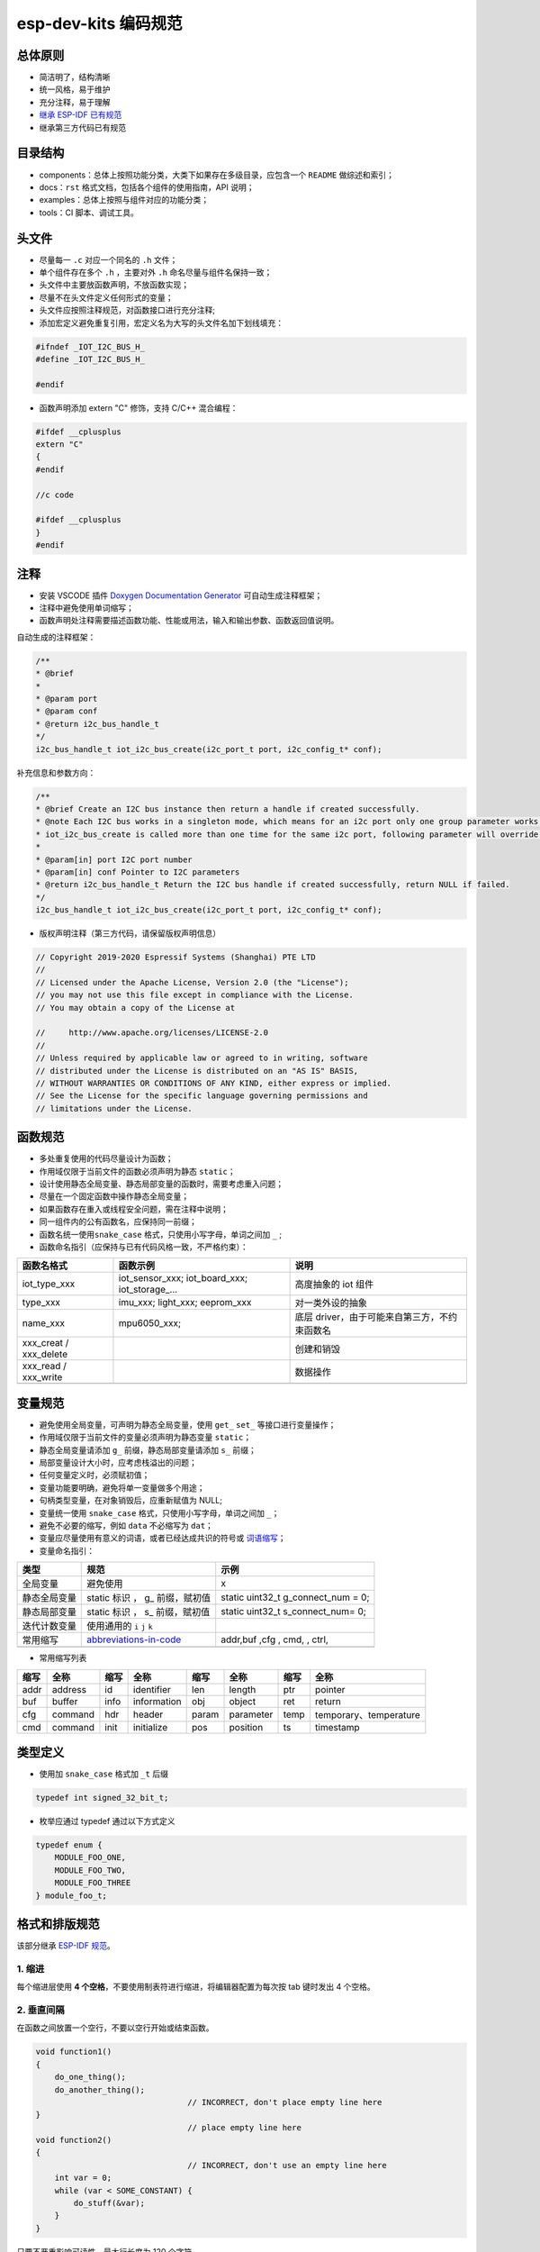 esp-dev-kits 编码规范
=========================

总体原则
--------

-  简洁明了，结构清晰
-  统一风格，易于维护
-  充分注释，易于理解
-  `继承 ESP-IDF 已有规范 <https://docs.espressif.com/projects/esp-idf/en/latest/esp32/contribute/style-guide.html>`_
-  继承第三方代码已有规范

目录结构
--------

-  components：总体上按照功能分类，大类下如果存在多级目录，应包含一个 ``README``
   做综述和索引；
-  docs：``rst`` 格式文档，包括各个组件的使用指南，API 说明；
-  examples：总体上按照与组件对应的功能分类；
-  tools：CI 脚本、调试工具。

头文件
------

-  尽量每一 ``.c`` 对应一个同名的 ``.h`` 文件；

-  单个组件存在多个 ``.h`` ，主要对外 ``.h`` 命名尽量与组件名保持一致；

-  头文件中主要放函数声明，不放函数实现；

-  尽量不在头文件定义任何形式的变量；

-  头文件应按照注释规范，对函数接口进行充分注释;

-  添加宏定义避免重复引用，宏定义名为大写的头文件名加下划线填充：

.. code:: c

    #ifndef _IOT_I2C_BUS_H_
    #define _IOT_I2C_BUS_H_

    #endif


-  函数声明添加 extern "C" 修饰，支持 C/C++ 混合编程：

.. code:: c

    #ifdef __cplusplus
    extern "C"
    {
    #endif

    //c code

    #ifdef __cplusplus
    }
    #endif



注释
----

-  安装 VSCODE 插件 `Doxygen Documentation Generator <https://marketplace.visualstudio.com/items?itemName=cschlosser.doxdocgen>`__
   可自动生成注释框架；

-  注释中避免使用单词缩写；

-  函数声明处注释需要描述函数功能、性能或用法，输入和输出参数、函数返回值说明。

自动生成的注释框架：

.. code:: c

    /**
    * @brief 
    * 
    * @param port 
    * @param conf 
    * @return i2c_bus_handle_t 
    */
    i2c_bus_handle_t iot_i2c_bus_create(i2c_port_t port, i2c_config_t* conf);


补充信息和参数方向：

.. code:: c

    /**
    * @brief Create an I2C bus instance then return a handle if created successfully. 
    * @note Each I2C bus works in a singleton mode, which means for an i2c port only one group parameter works. When
    * iot_i2c_bus_create is called more than one time for the same i2c port, following parameter will override the previous one.
    * 
    * @param[in] port I2C port number
    * @param[in] conf Pointer to I2C parameters
    * @return i2c_bus_handle_t Return the I2C bus handle if created successfully, return NULL if failed. 
    */
    i2c_bus_handle_t iot_i2c_bus_create(i2c_port_t port, i2c_config_t* conf);
  

-  版权声明注释（第三方代码，请保留版权声明信息）

.. code:: c

    // Copyright 2019-2020 Espressif Systems (Shanghai) PTE LTD
    //
    // Licensed under the Apache License, Version 2.0 (the "License");
    // you may not use this file except in compliance with the License.
    // You may obtain a copy of the License at

    //     http://www.apache.org/licenses/LICENSE-2.0
    //
    // Unless required by applicable law or agreed to in writing, software
    // distributed under the License is distributed on an "AS IS" BASIS,
    // WITHOUT WARRANTIES OR CONDITIONS OF ANY KIND, either express or implied.
    // See the License for the specific language governing permissions and
    // limitations under the License.

函数规范
--------

-  多处重复使用的代码尽量设计为函数；
-  作用域仅限于当前文件的函数必须声明为静态 ``static``；
-  设计使用静态全局变量、静态局部变量的函数时，需要考虑重入问题；
-  尽量在一个固定函数中操作静态全局变量；
-  如果函数存在重入或线程安全问题，需在注释中说明；
-  同一组件内的公有函数名，应保持同一前缀；
-  函数名统一使用\ ``snake_case`` 格式，只使用小写字母，单词之间加 ``_`` ;
-  函数命名指引（应保持与已有代码风格一致，不严格约束）：

+----------------------------+--------------------------------------------------------------+---------------------------------------------------------------------------+
| 函数名格式                 | 函数示例                                                     | 说明                                                                      |
+============================+==============================================================+===========================================================================+
| iot\_type\_xxx             | iot\_sensor\_xxx; iot\_board\_xxx; iot\_storage\_...         | 高度抽象的 iot 组件                                                       |
+----------------------------+--------------------------------------------------------------+---------------------------------------------------------------------------+
| type\_xxx                  | imu\_xxx; light\_xxx; eeprom\_xxx                            | 对一类外设的抽象                                                          |
+----------------------------+--------------------------------------------------------------+---------------------------------------------------------------------------+
| name\_xxx                  | mpu6050\_xxx;                                                | 底层 driver，由于可能来自第三方，不约束函数名                             |
+----------------------------+--------------------------------------------------------------+---------------------------------------------------------------------------+
| xxx\_creat / xxx\_delete   |                                                              | 创建和销毁                                                                |
+----------------------------+--------------------------------------------------------------+---------------------------------------------------------------------------+
| xxx\_read / xxx\_write     |                                                              | 数据操作                                                                  |
+----------------------------+--------------------------------------------------------------+---------------------------------------------------------------------------+
+----------------------------+--------------------------------------------------------------+---------------------------------------------------------------------------+

变量规范
--------

-  避免使用全局变量，可声明为静态全局变量，使用 ``get_`` ``set_``
   等接口进行变量操作；
-  作用域仅限于当前文件的变量必须声明为静态变量 ``static``；
-  静态全局变量请添加 ``g_`` 前缀，静态局部变量请添加 ``s_`` 前缀；
-  局部变量设计大小时，应考虑栈溢出的问题；
-  任何变量定义时，必须赋初值；
-  变量功能要明确，避免将单一变量做多个用途；
-  句柄类型变量，在对象销毁后，应重新赋值为 NULL;
-  变量统一使用 ``snake_case`` 格式，只使用小写字母，单词之间加 ``_``；
-  避免不必要的缩写，例如 ``data`` 不必缩写为 ``dat``；
-  变量应尽量使用有意义的词语，或者已经达成共识的符号或 `词语缩写 <https://github.com/kisvegabor/abbreviations-in-code>`__；
-  变量命名指引：

+----------------+-----------------------------------------------------------------------------------+-----------------------------------------+
| 类型           | 规范                                                                              | 示例                                    |
+================+===================================================================================+=========================================+
| 全局变量       | 避免使用                                                                          | x                                       |
+----------------+-----------------------------------------------------------------------------------+-----------------------------------------+
| 静态全局变量   | static 标识 ， g\_ 前缀，赋初值                                                   | static uint32\_t g\_connect\_num = 0;   |
+----------------+-----------------------------------------------------------------------------------+-----------------------------------------+
| 静态局部变量   | static 标识 ， s\_ 前缀，赋初值                                                   | static uint32\_t s\_connect\_num= 0;    |
+----------------+-----------------------------------------------------------------------------------+-----------------------------------------+
| 迭代计数变量   | 使用通用的 ``i`` ``j`` ``k``                                                      |                                         |
+----------------+-----------------------------------------------------------------------------------+-----------------------------------------+
| 常用缩写       | `abbreviations-in-code <https://github.com/kisvegabor/abbreviations-in-code>`__   | addr,buf ,cfg , cmd, , ctrl,            |
+----------------+-----------------------------------------------------------------------------------+-----------------------------------------+
+----------------+-----------------------------------------------------------------------------------+-----------------------------------------+

-  常用缩写列表

+--------+-----------+--------+---------------+---------+-------------+--------+--------------------------+
| 缩写   | 全称      | 缩写   | 全称          | 缩写    | 全称        | 缩写   | 全称                     |
+========+===========+========+===============+=========+=============+========+==========================+
| addr   | address   | id     | identifier    | len     | length      | ptr    | pointer                  |
+--------+-----------+--------+---------------+---------+-------------+--------+--------------------------+
| buf    | buffer    | info   | information   | obj     | object      | ret    | return                   |
+--------+-----------+--------+---------------+---------+-------------+--------+--------------------------+
| cfg    | command   | hdr    | header        | param   | parameter   | temp   | temporary、temperature   |
+--------+-----------+--------+---------------+---------+-------------+--------+--------------------------+
| cmd    | command   | init   | initialize    | pos     | position    | ts     | timestamp                |
+--------+-----------+--------+---------------+---------+-------------+--------+--------------------------+

类型定义
--------

-  使用加 ``snake_case`` 格式加 ``_t`` 后缀

.. code:: c

    typedef int signed_32_bit_t;

-  枚举应通过 typedef 通过以下方式定义

.. code:: c

    typedef enum { 
        MODULE_FOO_ONE,
        MODULE_FOO_TWO,
        MODULE_FOO_THREE 
    } module_foo_t;

格式和排版规范
--------------

该部分继承 `ESP-IDF 规范 <https://docs.espressif.com/projects/esp-idf/en/latest/esp32/contribute/style-guide.html>`_。

1. 缩进
~~~~~~~

每个缩进层使用 **4 个空格**，不要使用制表符进行缩进，将编辑器配置为每次按 tab 键时发出 4 个空格。

2. 垂直间隔
~~~~~~~~~~~

在函数之间放置一个空行，不要以空行开始或结束函数。

.. code:: c

    void function1()
    {
        do_one_thing();
        do_another_thing();
                                    // INCORRECT, don't place empty line here
    }
                                    // place empty line here
    void function2()
    {
                                    // INCORRECT, don't use an empty line here
        int var = 0;
        while (var < SOME_CONSTANT) {
            do_stuff(&var);
        }
    }

只要不严重影响可读性，最大行长度为 120 个字符。

3. 水平间隔
~~~~~~~~~~~

总是在条件和循环关键字之后添加单个空格。

.. code:: c

    if (condition) {    // correct
        // ...
    }

    switch (n) {        // correct
        case 0:
            // ...
    }

    for(int i = 0; i < CONST; ++i) {    // INCORRECT
        // ...
    }

在二元操作符两端添加单个空格，一元运算符不需要空格，可以在乘法运算符和除法运算符之间省略空格。

.. code:: c

    const int y = y0 + (x - x0) * (y1 - y0) / (x1 - x0);    // correct

    const int y = y0 + (x - x0)*(y1 - y0)/(x1 - x0);        // also okay

    int y_cur = -y;                                         // correct
    ++y_cur;

    const int y = y0+(x-x0)*(y1-y0)/(x1-x0);                // INCORRECT

``.`` 和 ``->`` 操作符的周围不需要任何空格。

有时，在一行中添加水平间隔有助于提高代码的可读性。如下，可以添加空格来对齐函数参数:

.. code:: c

    gpio_matrix_in(PIN_CAM_D6,   I2S0I_DATA_IN14_IDX, false);
    gpio_matrix_in(PIN_CAM_D7,   I2S0I_DATA_IN15_IDX, false);
    gpio_matrix_in(PIN_CAM_HREF, I2S0I_H_ENABLE_IDX,  false);
    gpio_matrix_in(PIN_CAM_PCLK, I2S0I_DATA_IN15_IDX, false);

-  但是请注意，如果有人添加了一个新行，第一个参数是一个更长的标识符（例如PIN\_CAM\_VSYNC），它将不适合。因为必须重新对齐其他行，这添加了无意义的更改。因此，尽量少使用这种对齐，特别是如果您希望稍后将新行添加到这列中。
-  不要使用制表符进行水平对齐，不要在行尾添加尾随空格。

4. 括号
~~~~~~~

函数定义的大括号应该在单独的行上。

.. code:: c

    // This is correct:
    void function(int arg)
    {

    }

    // NOT like this:
    void function(int arg) {

    }

在函数中，将左大括号与条件语句和循环语句放在同一行。

.. code:: c

    if (condition) {
        do_one();
    } else if (other_condition) {
        do_two();
    }

5. 注释
~~~~~~~

``//`` 用于单行注释。对于多行注释，可以在每行上使用 ``//`` 或 ``/ * * /`` 块注释。

虽然与格式没有直接关系，但下面是一些关于有效使用注释的注意事项。

-  不要使用一个注释来禁用某些功能。

.. code:: c

    void init_something()
    {
        setup_dma();
        // load_resources();                // WHY is this thing commented, asks the reader?
        start_timer();
    }

-  如果不再需要某些代码，则将其完全删除。如果你需要，你可以随时在 git 历史中查找这个文件。如果您因为临时原因而禁用某些调用，并打算在将来恢复它，则在相邻行上添加解释。

.. code:: c

    void init_something()
    {
        setup_dma();
        // TODO: we should load resources here, but loader is not fully integrated yet.
        // load_resources();
        start_timer();
    }

-  ``#if 0 ... #endif`` 块也是如此。如果不使用，请完全删除代码块。否则，添加注释以解释为什么禁用该块。不要使用 ``#if 0 ... #endif`` 或注释来存储将来可能需要的代码段。

-  不要添加有关作者和更改日期的琐碎注释。您总是可以查找谁使用 git 修改了任何给定的行。例如，此注释在不添加任何有用信息的情况下，使代码混乱不堪：

.. code:: c

    void init_something()
    {
        setup_dma();
        // XXX add 2016-09-01
        init_dma_list();
        fill_dma_item(0);
        // end XXX add
        start_timer();
    }

6. 代码行的结束
~~~~~~~~~~~~~~~

commit 中只能包含以 LF（Unix风格）结尾的文件。

Windows 用户可以将 git 配置为在本地 checkout 是 CRLF（Windows 风格）结尾，通过设置 core.autocrlf 设置来 commit 时以 LF 结尾。 Github 有一个关于设置此选项的文档 。但是，由于 MSYS2 使用 Unix 样式的行尾，因此在编辑 ESP-IDF 源文件时，通常更容易将文本编辑器配置为使用 LF（Unix 样式）结尾。

如果您在分支中意外地 commit 了 LF 结尾，则可以通过在 MSYS2 或 Unix 终端中运行此命令将它们转换为 Unix（将目录更改为 IDF 工作目录，并预先检查当前是否已 checkout 正确的分支）：

.. code:: shell

    git rebase --exec 'git diff-tree --no-commit-id --name-only -r HEAD | xargs dos2unix && git commit -a --amend --no-edit --allow-empty' master

请注意，这行代码将在 master 上重新建立基，并在最后更改分支名称以在另一个分支上建立基。

要更新单个提交，可以运行

.. code:: shell

    dos2unix FILENAME

然后运行

.. code:: shell

    git commit --amend

7. 格式化代码
~~~~~~~~~~~~~

您可以使用 astyle 程序根据上述建议对代码进行格式化。

如果您正在从头开始编写一个文件，或者正在进行完全重写，请随意重新格式化整个文件。如果您正在更改文件的一小部分，不要重新格式化您没有更改的代码。这将帮助其他人检查您的更改。

要重新格式化文件，请运行

.. code:: shell

    tools/format.sh components/my_component/file.c

--------------

CMake 代码风格
--------------

-  缩进是 4 个空格
-  最大行长为 120 个字符。分割行时，请尝试尽可能集中于可读性（例如，通过在单独的行上配对关键字/参数对）。
-  不要在 endforeach()、endif() 等后面的可选括号中放入任何内容。
-  对命令、函数和宏名使用小写( with\_underscores )。
-  对于局部作用域的变量，使用小写字母( with\_underscores )。
-  对于全局作用域的变量，使用大写( WITH\_UNDERSCORES )。
-  其他，请遵循 `cmake-lint <https://github.com/richq/cmake-lint>`__ 项目的默认设置。

